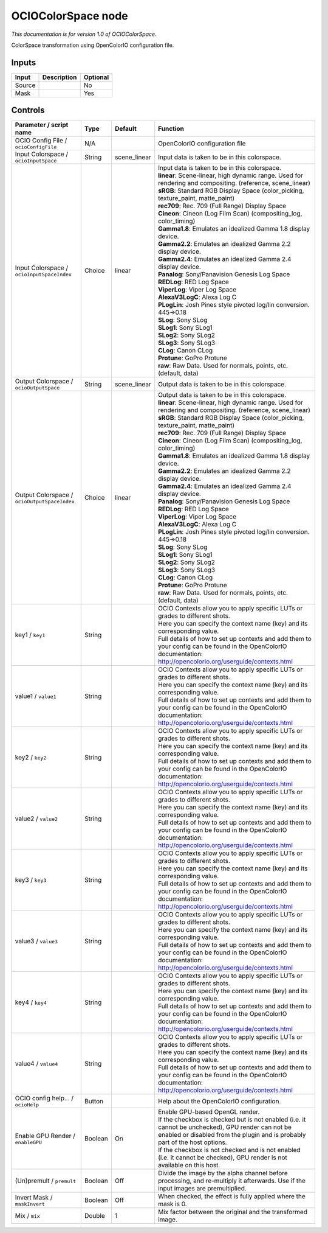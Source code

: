 .. _fr.inria.openfx.OCIOColorSpace:

OCIOColorSpace node
===================

|pluginIcon| 

*This documentation is for version 1.0 of OCIOColorSpace.*

ColorSpace transformation using OpenColorIO configuration file.

Inputs
------

+----------+---------------+------------+
| Input    | Description   | Optional   |
+==========+===============+============+
| Source   |               | No         |
+----------+---------------+------------+
| Mask     |               | Yes        |
+----------+---------------+------------+

Controls
--------

.. tabularcolumns:: |>{\raggedright}p{0.2\columnwidth}|>{\raggedright}p{0.06\columnwidth}|>{\raggedright}p{0.07\columnwidth}|p{0.63\columnwidth}|

.. cssclass:: longtable

+------------------------------------------------+-----------+-----------------+--------------------------------------------------------------------------------------------------------------------------------------------------------------------------------------+
| Parameter / script name                        | Type      | Default         | Function                                                                                                                                                                             |
+================================================+===========+=================+======================================================================================================================================================================================+
| OCIO Config File / ``ocioConfigFile``          | N/A       |                 | OpenColorIO configuration file                                                                                                                                                       |
+------------------------------------------------+-----------+-----------------+--------------------------------------------------------------------------------------------------------------------------------------------------------------------------------------+
| Input Colorspace / ``ocioInputSpace``          | String    | scene\_linear   | Input data is taken to be in this colorspace.                                                                                                                                        |
+------------------------------------------------+-----------+-----------------+--------------------------------------------------------------------------------------------------------------------------------------------------------------------------------------+
| Input Colorspace / ``ocioInputSpaceIndex``     | Choice    | linear          | | Input data is taken to be in this colorspace.                                                                                                                                      |
|                                                |           |                 | | **linear**: Scene-linear, high dynamic range. Used for rendering and compositing. (reference, scene\_linear)                                                                       |
|                                                |           |                 | | **sRGB**: Standard RGB Display Space (color\_picking, texture\_paint, matte\_paint)                                                                                                |
|                                                |           |                 | | **rec709**: Rec. 709 (Full Range) Display Space                                                                                                                                    |
|                                                |           |                 | | **Cineon**: Cineon (Log Film Scan) (compositing\_log, color\_timing)                                                                                                               |
|                                                |           |                 | | **Gamma1.8**: Emulates an idealized Gamma 1.8 display device.                                                                                                                      |
|                                                |           |                 | | **Gamma2.2**: Emulates an idealized Gamma 2.2 display device.                                                                                                                      |
|                                                |           |                 | | **Gamma2.4**: Emulates an idealized Gamma 2.4 display device.                                                                                                                      |
|                                                |           |                 | | **Panalog**: Sony/Panavision Genesis Log Space                                                                                                                                     |
|                                                |           |                 | | **REDLog**: RED Log Space                                                                                                                                                          |
|                                                |           |                 | | **ViperLog**: Viper Log Space                                                                                                                                                      |
|                                                |           |                 | | **AlexaV3LogC**: Alexa Log C                                                                                                                                                       |
|                                                |           |                 | | **PLogLin**: Josh Pines style pivoted log/lin conversion. 445->0.18                                                                                                                |
|                                                |           |                 | | **SLog**: Sony SLog                                                                                                                                                                |
|                                                |           |                 | | **SLog1**: Sony SLog1                                                                                                                                                              |
|                                                |           |                 | | **SLog2**: Sony SLog2                                                                                                                                                              |
|                                                |           |                 | | **SLog3**: Sony SLog3                                                                                                                                                              |
|                                                |           |                 | | **CLog**: Canon CLog                                                                                                                                                               |
|                                                |           |                 | | **Protune**: GoPro Protune                                                                                                                                                         |
|                                                |           |                 | | **raw**: Raw Data. Used for normals, points, etc. (default, data)                                                                                                                  |
+------------------------------------------------+-----------+-----------------+--------------------------------------------------------------------------------------------------------------------------------------------------------------------------------------+
| Output Colorspace / ``ocioOutputSpace``        | String    | scene\_linear   | Output data is taken to be in this colorspace.                                                                                                                                       |
+------------------------------------------------+-----------+-----------------+--------------------------------------------------------------------------------------------------------------------------------------------------------------------------------------+
| Output Colorspace / ``ocioOutputSpaceIndex``   | Choice    | linear          | | Output data is taken to be in this colorspace.                                                                                                                                     |
|                                                |           |                 | | **linear**: Scene-linear, high dynamic range. Used for rendering and compositing. (reference, scene\_linear)                                                                       |
|                                                |           |                 | | **sRGB**: Standard RGB Display Space (color\_picking, texture\_paint, matte\_paint)                                                                                                |
|                                                |           |                 | | **rec709**: Rec. 709 (Full Range) Display Space                                                                                                                                    |
|                                                |           |                 | | **Cineon**: Cineon (Log Film Scan) (compositing\_log, color\_timing)                                                                                                               |
|                                                |           |                 | | **Gamma1.8**: Emulates an idealized Gamma 1.8 display device.                                                                                                                      |
|                                                |           |                 | | **Gamma2.2**: Emulates an idealized Gamma 2.2 display device.                                                                                                                      |
|                                                |           |                 | | **Gamma2.4**: Emulates an idealized Gamma 2.4 display device.                                                                                                                      |
|                                                |           |                 | | **Panalog**: Sony/Panavision Genesis Log Space                                                                                                                                     |
|                                                |           |                 | | **REDLog**: RED Log Space                                                                                                                                                          |
|                                                |           |                 | | **ViperLog**: Viper Log Space                                                                                                                                                      |
|                                                |           |                 | | **AlexaV3LogC**: Alexa Log C                                                                                                                                                       |
|                                                |           |                 | | **PLogLin**: Josh Pines style pivoted log/lin conversion. 445->0.18                                                                                                                |
|                                                |           |                 | | **SLog**: Sony SLog                                                                                                                                                                |
|                                                |           |                 | | **SLog1**: Sony SLog1                                                                                                                                                              |
|                                                |           |                 | | **SLog2**: Sony SLog2                                                                                                                                                              |
|                                                |           |                 | | **SLog3**: Sony SLog3                                                                                                                                                              |
|                                                |           |                 | | **CLog**: Canon CLog                                                                                                                                                               |
|                                                |           |                 | | **Protune**: GoPro Protune                                                                                                                                                         |
|                                                |           |                 | | **raw**: Raw Data. Used for normals, points, etc. (default, data)                                                                                                                  |
+------------------------------------------------+-----------+-----------------+--------------------------------------------------------------------------------------------------------------------------------------------------------------------------------------+
| key1 / ``key1``                                | String    |                 | | OCIO Contexts allow you to apply specific LUTs or grades to different shots.                                                                                                       |
|                                                |           |                 | | Here you can specify the context name (key) and its corresponding value.                                                                                                           |
|                                                |           |                 | | Full details of how to set up contexts and add them to your config can be found in the OpenColorIO documentation:                                                                  |
|                                                |           |                 | | http://opencolorio.org/userguide/contexts.html                                                                                                                                     |
+------------------------------------------------+-----------+-----------------+--------------------------------------------------------------------------------------------------------------------------------------------------------------------------------------+
| value1 / ``value1``                            | String    |                 | | OCIO Contexts allow you to apply specific LUTs or grades to different shots.                                                                                                       |
|                                                |           |                 | | Here you can specify the context name (key) and its corresponding value.                                                                                                           |
|                                                |           |                 | | Full details of how to set up contexts and add them to your config can be found in the OpenColorIO documentation:                                                                  |
|                                                |           |                 | | http://opencolorio.org/userguide/contexts.html                                                                                                                                     |
+------------------------------------------------+-----------+-----------------+--------------------------------------------------------------------------------------------------------------------------------------------------------------------------------------+
| key2 / ``key2``                                | String    |                 | | OCIO Contexts allow you to apply specific LUTs or grades to different shots.                                                                                                       |
|                                                |           |                 | | Here you can specify the context name (key) and its corresponding value.                                                                                                           |
|                                                |           |                 | | Full details of how to set up contexts and add them to your config can be found in the OpenColorIO documentation:                                                                  |
|                                                |           |                 | | http://opencolorio.org/userguide/contexts.html                                                                                                                                     |
+------------------------------------------------+-----------+-----------------+--------------------------------------------------------------------------------------------------------------------------------------------------------------------------------------+
| value2 / ``value2``                            | String    |                 | | OCIO Contexts allow you to apply specific LUTs or grades to different shots.                                                                                                       |
|                                                |           |                 | | Here you can specify the context name (key) and its corresponding value.                                                                                                           |
|                                                |           |                 | | Full details of how to set up contexts and add them to your config can be found in the OpenColorIO documentation:                                                                  |
|                                                |           |                 | | http://opencolorio.org/userguide/contexts.html                                                                                                                                     |
+------------------------------------------------+-----------+-----------------+--------------------------------------------------------------------------------------------------------------------------------------------------------------------------------------+
| key3 / ``key3``                                | String    |                 | | OCIO Contexts allow you to apply specific LUTs or grades to different shots.                                                                                                       |
|                                                |           |                 | | Here you can specify the context name (key) and its corresponding value.                                                                                                           |
|                                                |           |                 | | Full details of how to set up contexts and add them to your config can be found in the OpenColorIO documentation:                                                                  |
|                                                |           |                 | | http://opencolorio.org/userguide/contexts.html                                                                                                                                     |
+------------------------------------------------+-----------+-----------------+--------------------------------------------------------------------------------------------------------------------------------------------------------------------------------------+
| value3 / ``value3``                            | String    |                 | | OCIO Contexts allow you to apply specific LUTs or grades to different shots.                                                                                                       |
|                                                |           |                 | | Here you can specify the context name (key) and its corresponding value.                                                                                                           |
|                                                |           |                 | | Full details of how to set up contexts and add them to your config can be found in the OpenColorIO documentation:                                                                  |
|                                                |           |                 | | http://opencolorio.org/userguide/contexts.html                                                                                                                                     |
+------------------------------------------------+-----------+-----------------+--------------------------------------------------------------------------------------------------------------------------------------------------------------------------------------+
| key4 / ``key4``                                | String    |                 | | OCIO Contexts allow you to apply specific LUTs or grades to different shots.                                                                                                       |
|                                                |           |                 | | Here you can specify the context name (key) and its corresponding value.                                                                                                           |
|                                                |           |                 | | Full details of how to set up contexts and add them to your config can be found in the OpenColorIO documentation:                                                                  |
|                                                |           |                 | | http://opencolorio.org/userguide/contexts.html                                                                                                                                     |
+------------------------------------------------+-----------+-----------------+--------------------------------------------------------------------------------------------------------------------------------------------------------------------------------------+
| value4 / ``value4``                            | String    |                 | | OCIO Contexts allow you to apply specific LUTs or grades to different shots.                                                                                                       |
|                                                |           |                 | | Here you can specify the context name (key) and its corresponding value.                                                                                                           |
|                                                |           |                 | | Full details of how to set up contexts and add them to your config can be found in the OpenColorIO documentation:                                                                  |
|                                                |           |                 | | http://opencolorio.org/userguide/contexts.html                                                                                                                                     |
+------------------------------------------------+-----------+-----------------+--------------------------------------------------------------------------------------------------------------------------------------------------------------------------------------+
| OCIO config help... / ``ocioHelp``             | Button    |                 | Help about the OpenColorIO configuration.                                                                                                                                            |
+------------------------------------------------+-----------+-----------------+--------------------------------------------------------------------------------------------------------------------------------------------------------------------------------------+
| Enable GPU Render / ``enableGPU``              | Boolean   | On              | | Enable GPU-based OpenGL render.                                                                                                                                                    |
|                                                |           |                 | | If the checkbox is checked but is not enabled (i.e. it cannot be unchecked), GPU render can not be enabled or disabled from the plugin and is probably part of the host options.   |
|                                                |           |                 | | If the checkbox is not checked and is not enabled (i.e. it cannot be checked), GPU render is not available on this host.                                                           |
+------------------------------------------------+-----------+-----------------+--------------------------------------------------------------------------------------------------------------------------------------------------------------------------------------+
| (Un)premult / ``premult``                      | Boolean   | Off             | Divide the image by the alpha channel before processing, and re-multiply it afterwards. Use if the input images are premultiplied.                                                   |
+------------------------------------------------+-----------+-----------------+--------------------------------------------------------------------------------------------------------------------------------------------------------------------------------------+
| Invert Mask / ``maskInvert``                   | Boolean   | Off             | When checked, the effect is fully applied where the mask is 0.                                                                                                                       |
+------------------------------------------------+-----------+-----------------+--------------------------------------------------------------------------------------------------------------------------------------------------------------------------------------+
| Mix / ``mix``                                  | Double    | 1               | Mix factor between the original and the transformed image.                                                                                                                           |
+------------------------------------------------+-----------+-----------------+--------------------------------------------------------------------------------------------------------------------------------------------------------------------------------------+

.. |pluginIcon| image:: fr.inria.openfx.OCIOColorSpace.png
   :width: 10.0%
